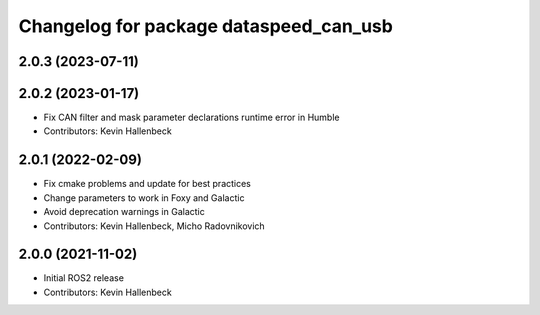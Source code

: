 ^^^^^^^^^^^^^^^^^^^^^^^^^^^^^^^^^^^^^^^
Changelog for package dataspeed_can_usb
^^^^^^^^^^^^^^^^^^^^^^^^^^^^^^^^^^^^^^^

2.0.3 (2023-07-11)
------------------

2.0.2 (2023-01-17)
------------------
* Fix CAN filter and mask parameter declarations runtime error in Humble
* Contributors: Kevin Hallenbeck

2.0.1 (2022-02-09)
------------------
* Fix cmake problems and update for best practices
* Change parameters to work in Foxy and Galactic
* Avoid deprecation warnings in Galactic
* Contributors: Kevin Hallenbeck, Micho Radovnikovich

2.0.0 (2021-11-02)
------------------
* Initial ROS2 release
* Contributors: Kevin Hallenbeck
